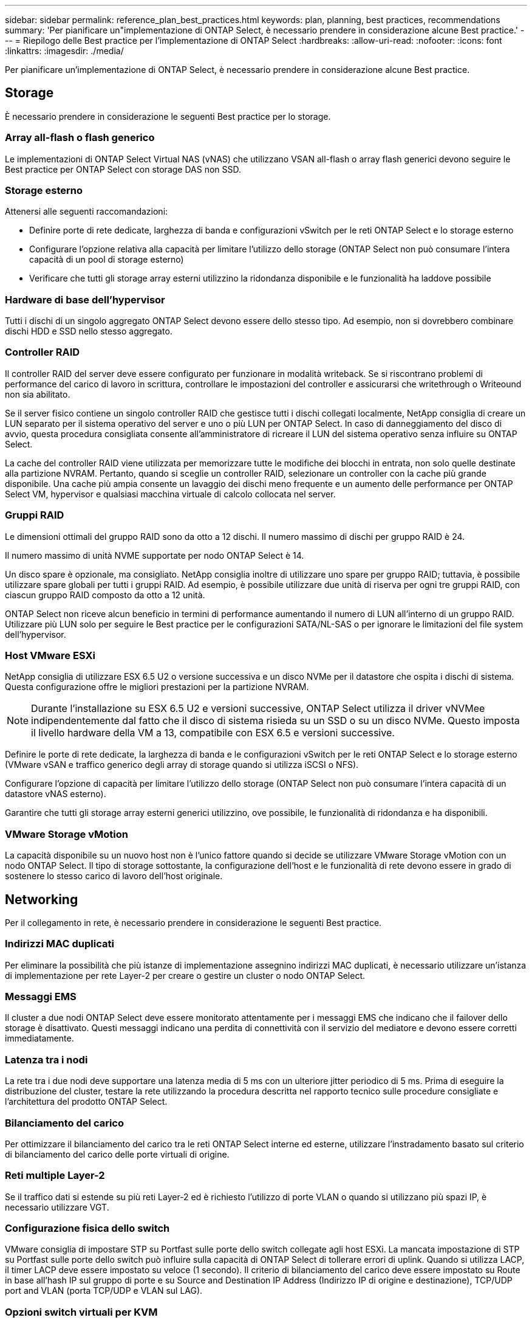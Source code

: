 ---
sidebar: sidebar 
permalink: reference_plan_best_practices.html 
keywords: plan, planning, best practices, recommendations 
summary: 'Per pianificare un"implementazione di ONTAP Select, è necessario prendere in considerazione alcune Best practice.' 
---
= Riepilogo delle Best practice per l'implementazione di ONTAP Select
:hardbreaks:
:allow-uri-read: 
:nofooter: 
:icons: font
:linkattrs: 
:imagesdir: ./media/


[role="lead"]
Per pianificare un'implementazione di ONTAP Select, è necessario prendere in considerazione alcune Best practice.



== Storage

È necessario prendere in considerazione le seguenti Best practice per lo storage.



=== Array all-flash o flash generico

Le implementazioni di ONTAP Select Virtual NAS (vNAS) che utilizzano VSAN all-flash o array flash generici devono seguire le Best practice per ONTAP Select con storage DAS non SSD.



=== Storage esterno

Attenersi alle seguenti raccomandazioni:

* Definire porte di rete dedicate, larghezza di banda e configurazioni vSwitch per le reti ONTAP Select e lo storage esterno
* Configurare l'opzione relativa alla capacità per limitare l'utilizzo dello storage (ONTAP Select non può consumare l'intera capacità di un pool di storage esterno)
* Verificare che tutti gli storage array esterni utilizzino la ridondanza disponibile e le funzionalità ha laddove possibile




=== Hardware di base dell'hypervisor

Tutti i dischi di un singolo aggregato ONTAP Select devono essere dello stesso tipo. Ad esempio, non si dovrebbero combinare dischi HDD e SSD nello stesso aggregato.



=== Controller RAID

Il controller RAID del server deve essere configurato per funzionare in modalità writeback. Se si riscontrano problemi di performance del carico di lavoro in scrittura, controllare le impostazioni del controller e assicurarsi che writethrough o Writeound non sia abilitato.

Se il server fisico contiene un singolo controller RAID che gestisce tutti i dischi collegati localmente, NetApp consiglia di creare un LUN separato per il sistema operativo del server e uno o più LUN per ONTAP Select. In caso di danneggiamento del disco di avvio, questa procedura consigliata consente all'amministratore di ricreare il LUN del sistema operativo senza influire su ONTAP Select.

La cache del controller RAID viene utilizzata per memorizzare tutte le modifiche dei blocchi in entrata, non solo quelle destinate alla partizione NVRAM. Pertanto, quando si sceglie un controller RAID, selezionare un controller con la cache più grande disponibile. Una cache più ampia consente un lavaggio dei dischi meno frequente e un aumento delle performance per ONTAP Select VM, hypervisor e qualsiasi macchina virtuale di calcolo collocata nel server.



=== Gruppi RAID

Le dimensioni ottimali del gruppo RAID sono da otto a 12 dischi. Il numero massimo di dischi per gruppo RAID è 24.

Il numero massimo di unità NVME supportate per nodo ONTAP Select è 14.

Un disco spare è opzionale, ma consigliato. NetApp consiglia inoltre di utilizzare uno spare per gruppo RAID; tuttavia, è possibile utilizzare spare globali per tutti i gruppi RAID. Ad esempio, è possibile utilizzare due unità di riserva per ogni tre gruppi RAID, con ciascun gruppo RAID composto da otto a 12 unità.

ONTAP Select non riceve alcun beneficio in termini di performance aumentando il numero di LUN all'interno di un gruppo RAID. Utilizzare più LUN solo per seguire le Best practice per le configurazioni SATA/NL-SAS o per ignorare le limitazioni del file system dell'hypervisor.



=== Host VMware ESXi

NetApp consiglia di utilizzare ESX 6.5 U2 o versione successiva e un disco NVMe per il datastore che ospita i dischi di sistema. Questa configurazione offre le migliori prestazioni per la partizione NVRAM.


NOTE: Durante l'installazione su ESX 6.5 U2 e versioni successive, ONTAP Select utilizza il driver vNVMee indipendentemente dal fatto che il disco di sistema risieda su un SSD o su un disco NVMe. Questo imposta il livello hardware della VM a 13, compatibile con ESX 6.5 e versioni successive.

Definire le porte di rete dedicate, la larghezza di banda e le configurazioni vSwitch per le reti ONTAP Select e lo storage esterno (VMware vSAN e traffico generico degli array di storage quando si utilizza iSCSI o NFS).

Configurare l'opzione di capacità per limitare l'utilizzo dello storage (ONTAP Select non può consumare l'intera capacità di un datastore vNAS esterno).

Garantire che tutti gli storage array esterni generici utilizzino, ove possibile, le funzionalità di ridondanza e ha disponibili.



=== VMware Storage vMotion

La capacità disponibile su un nuovo host non è l'unico fattore quando si decide se utilizzare VMware Storage vMotion con un nodo ONTAP Select. Il tipo di storage sottostante, la configurazione dell'host e le funzionalità di rete devono essere in grado di sostenere lo stesso carico di lavoro dell'host originale.



== Networking

Per il collegamento in rete, è necessario prendere in considerazione le seguenti Best practice.



=== Indirizzi MAC duplicati

Per eliminare la possibilità che più istanze di implementazione assegnino indirizzi MAC duplicati, è necessario utilizzare un'istanza di implementazione per rete Layer-2 per creare o gestire un cluster o nodo ONTAP Select.



=== Messaggi EMS

Il cluster a due nodi ONTAP Select deve essere monitorato attentamente per i messaggi EMS che indicano che il failover dello storage è disattivato. Questi messaggi indicano una perdita di connettività con il servizio del mediatore e devono essere corretti immediatamente.



=== Latenza tra i nodi

La rete tra i due nodi deve supportare una latenza media di 5 ms con un ulteriore jitter periodico di 5 ms. Prima di eseguire la distribuzione del cluster, testare la rete utilizzando la procedura descritta nel rapporto tecnico sulle procedure consigliate e l'architettura del prodotto ONTAP Select.



=== Bilanciamento del carico

Per ottimizzare il bilanciamento del carico tra le reti ONTAP Select interne ed esterne, utilizzare l'instradamento basato sul criterio di bilanciamento del carico delle porte virtuali di origine.



=== Reti multiple Layer-2

Se il traffico dati si estende su più reti Layer-2 ed è richiesto l'utilizzo di porte VLAN o quando si utilizzano più spazi IP, è necessario utilizzare VGT.



=== Configurazione fisica dello switch

VMware consiglia di impostare STP su Portfast sulle porte dello switch collegate agli host ESXi. La mancata impostazione di STP su Portfast sulle porte dello switch può influire sulla capacità di ONTAP Select di tollerare errori di uplink. Quando si utilizza LACP, il timer LACP deve essere impostato su veloce (1 secondo). Il criterio di bilanciamento del carico deve essere impostato su Route in base all'hash IP sul gruppo di porte e su Source and Destination IP Address (Indirizzo IP di origine e destinazione), TCP/UDP port and VLAN (porta TCP/UDP e VLAN sul LAG).



=== Opzioni switch virtuali per KVM

È necessario configurare uno switch virtuale su ciascuno degli host ONTAP Select per supportare la rete esterna e la rete interna (solo cluster multi-nodo). Nell'ambito dell'implementazione di un cluster a più nodi, è necessario verificare la connettività di rete sulla rete cluster interna.

Per ulteriori informazioni su come configurare un Open vSwitch su un host hypervisor, vedere la link:https://www.netapp.com/media/13134-tr4613.pdf["Architettura e Best practice del prodotto ONTAP Select su KVM"^] report tecnico.



== HA

Per l'alta disponibilità, è necessario prendere in considerazione le seguenti Best practice.



=== Implementare i backup

È consigliabile eseguire regolarmente il backup dei dati di configurazione di implementazione, anche dopo la creazione di un cluster. Ciò diventa particolarmente importante con i cluster a due nodi, perché i dati di configurazione del mediatore sono inclusi nel backup.

Dopo aver creato o implementato un cluster, è necessario eseguire il backup dei dati di configurazione di ONTAP Select Deploy.



=== Aggregati mirrorati

Anche se l'esistenza dell'aggregato mirrorato è necessaria per fornire una copia aggiornata (RPO 0) dell'aggregato primario, fare attenzione che l'aggregato primario non venga eseguito a basso livello di spazio libero. In presenza di uno spazio ridotto nell'aggregato primario, ONTAP può eliminare la copia Snapshot comune utilizzata come base per il giveback dello storage. Questo funziona come progettato per adattarsi alle scritture dei client. Tuttavia, la mancanza di una copia Snapshot comune in caso di failback richiede che il nodo ONTAP Select faccia una linea di base completa dall'aggregato mirrorato. Questa operazione può richiedere molto tempo in un ambiente senza condivisione.


NOTE: NetApp consiglia di mantenere almeno il 20% di spazio libero per gli aggregati con mirroring, per performance e disponibilità ottimali dello storage. Sebbene il consiglio sia del 10% per gli aggregati non speculari, il filesystem può utilizzare il 10% di spazio aggiuntivo per assorbire le modifiche incrementali. I cambiamenti incrementali aumentano l'utilizzo dello spazio per gli aggregati con mirroring grazie all'architettura copy-on-write basata su Snapshot di ONTAP. Il mancato rispetto di queste Best practice potrebbe avere un impatto negativo sulle prestazioni. Il takeover della high Availability è supportato solo quando gli aggregati di dati sono configurati come aggregati con mirroring.



=== Aggregazione NIC, raggruppamento e failover

ONTAP Select supporta un singolo collegamento da 10 GB per cluster a due nodi; tuttavia, è una Best practice NetApp avere ridondanza hardware tramite l'aggregazione NIC o il raggruppamento NIC sulle reti interne ed esterne del cluster ONTAP Select.

Se una scheda di rete dispone di più ASIC (Application-Specific Integrated Circuits), selezionare una porta di rete da ogni ASIC quando si costruisce un costrutto di rete attraverso il raggruppamento NIC per le reti interne ed esterne.

NetApp consiglia di attivare la modalità LACP sia su ESX che sugli switch fisici. Inoltre, il timer LACP deve essere impostato su FAST (1 secondo) sullo switch fisico, sulle porte, sulle interfacce del canale delle porte e sulle VMNIC.

Quando si utilizza un vSwitch distribuito con LACP, NetApp consiglia di configurare il criterio di bilanciamento del carico su Route in base all'hash IP sul gruppo di porte, l'indirizzo IP di origine e destinazione, la porta TCP/UDP e la VLAN sul LAG.



=== Best practice di ha (MetroCluster SDS) con due nodi estesi

Prima di creare un SDS MetroCluster, utilizzare il correttore di connettività ONTAP Deploy per assicurarsi che la latenza di rete tra i due data center rientri nell'intervallo accettabile.

Esiste un'ulteriore avvertenza quando si utilizzano i tag guest virtuali (VGT) e i cluster a due nodi. Nelle configurazioni cluster a due nodi, l'indirizzo IP di gestione dei nodi viene utilizzato per stabilire la connettività iniziale al mediatore prima che ONTAP sia completamente disponibile. Pertanto, solo l'EST (External Switch Tagging) e il tag VST (Virtual Switch Tagging) sono supportati sul gruppo di porte mappato alla LIF di gestione dei nodi (porta e0a). Inoltre, se sia la gestione che il traffico dati utilizzano lo stesso gruppo di porte, solo EST e VST sono supportati per l'intero cluster a due nodi.
